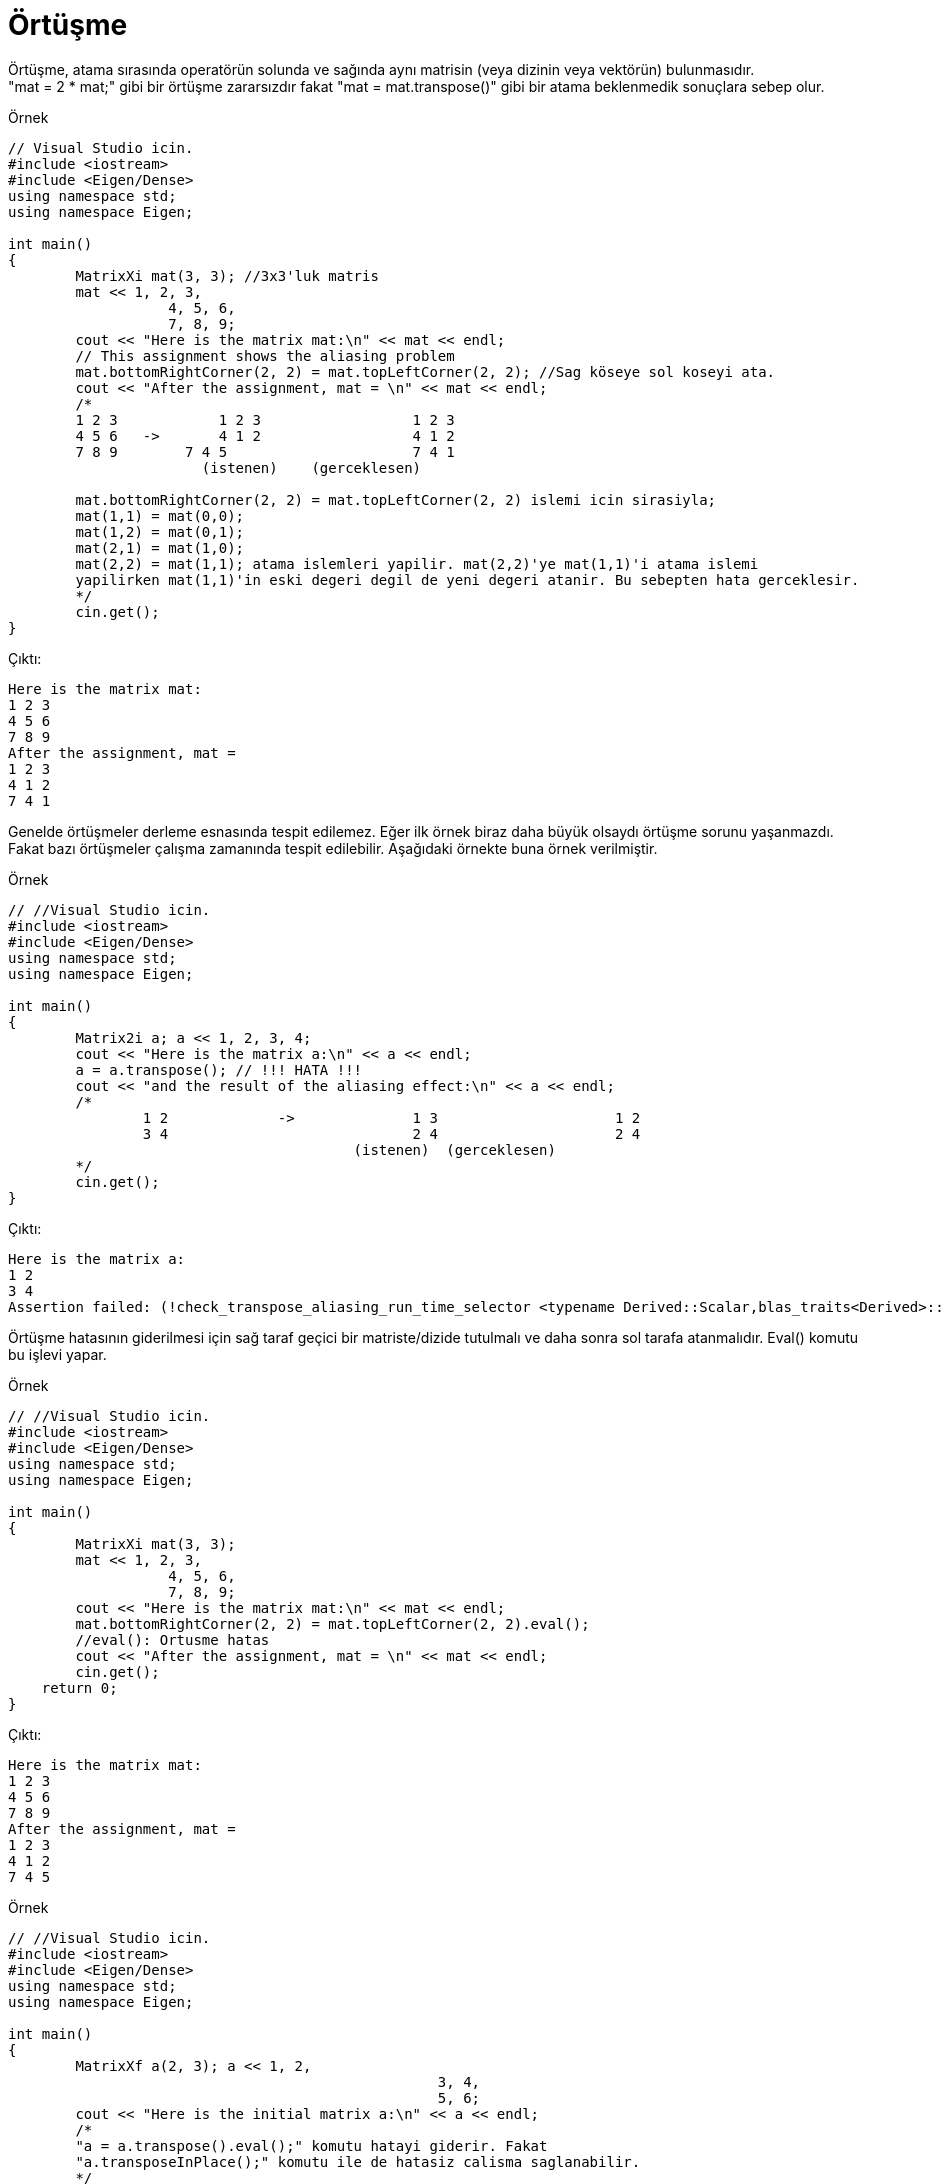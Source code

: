 = Örtüşme

Örtüşme, atama sırasında operatörün solunda ve sağında aynı matrisin (veya dizinin veya vektörün) bulunmasıdır. +  
"mat = 2 * mat;" gibi bir örtüşme zararsızdır fakat "mat = mat.transpose()" gibi bir atama beklenmedik sonuçlara sebep olur.

.Örnek
[source,c++]
----
// Visual Studio icin.
#include <iostream>
#include <Eigen/Dense>
using namespace std;
using namespace Eigen;

int main()
{
	MatrixXi mat(3, 3); //3x3'luk matris
	mat << 1, 2, 3, 
		   4, 5, 6, 
		   7, 8, 9;
	cout << "Here is the matrix mat:\n" << mat << endl;
	// This assignment shows the aliasing problem
	mat.bottomRightCorner(2, 2) = mat.topLeftCorner(2, 2); //Sag köseye sol koseyi ata.
	cout << "After the assignment, mat = \n" << mat << endl;
	/*
	1 2 3		 1 2 3			1 2 3
	4 5 6   ->	 4 1 2			4 1 2
	7 8 9	     7 4 5			7 4 1
		       (istenen)    (gerceklesen)

	mat.bottomRightCorner(2, 2) = mat.topLeftCorner(2, 2) islemi icin sirasiyla;
	mat(1,1) = mat(0,0);
	mat(1,2) = mat(0,1);
	mat(2,1) = mat(1,0);
	mat(2,2) = mat(1,1); atama islemleri yapilir. mat(2,2)'ye mat(1,1)'i atama islemi 
	yapilirken mat(1,1)'in eski degeri degil de yeni degeri atanir. Bu sebepten hata gerceklesir.
	*/
	cin.get();
}
----

Çıktı:
[source,]
----
Here is the matrix mat:
1 2 3
4 5 6
7 8 9
After the assignment, mat =
1 2 3
4 1 2
7 4 1
----


Genelde örtüşmeler derleme esnasında tespit edilemez. Eğer ilk örnek biraz daha büyük olsaydı örtüşme sorunu yaşanmazdı. +
Fakat bazı örtüşmeler çalışma zamanında tespit edilebilir. Aşağıdaki örnekte buna örnek verilmiştir.

.Örnek
[source,]
----
// //Visual Studio icin.
#include <iostream>
#include <Eigen/Dense>
using namespace std;
using namespace Eigen;

int main()
{
	Matrix2i a; a << 1, 2, 3, 4;
	cout << "Here is the matrix a:\n" << a << endl;
	a = a.transpose(); // !!! HATA !!!
	cout << "and the result of the aliasing effect:\n" << a << endl;
	/*
		1 2		->		1 3			1 2
		3 4				2 4			2 4
					 (istenen)  (gerceklesen)
	*/
	cin.get();
}
----

Çıktı:
[source,]
----
Here is the matrix a:
1 2
3 4
Assertion failed: (!check_transpose_aliasing_run_time_selector <typename Derived::Scalar,blas_traits<Derived>::IsTransposed,OtherDerived> ::run(extract_data(dst), other)) && "aliasing detected during transposition, use transposeInPlace() " "or evaluate the rhs into a temporary using .eval()", file d:\program\eigen\src\core\transpose.h, line 378
----


Örtüşme hatasının giderilmesi için sağ taraf geçici bir matriste/dizide tutulmalı ve daha sonra sol tarafa atanmalıdır. Eval() komutu bu işlevi yapar.

.Örnek
[source,]
----
// //Visual Studio icin.
#include <iostream>
#include <Eigen/Dense>
using namespace std;
using namespace Eigen;

int main()
{
	MatrixXi mat(3, 3);
	mat << 1, 2, 3, 
		   4, 5, 6, 
		   7, 8, 9;
	cout << "Here is the matrix mat:\n" << mat << endl;
	mat.bottomRightCorner(2, 2) = mat.topLeftCorner(2, 2).eval();
	//eval(): Ortusme hatas
	cout << "After the assignment, mat = \n" << mat << endl;
	cin.get();
    return 0;
}


----

Çıktı:
[source,]
----
Here is the matrix mat:
1 2 3
4 5 6
7 8 9
After the assignment, mat =
1 2 3
4 1 2
7 4 5
----

.Örnek
[source,]
----
// //Visual Studio icin.
#include <iostream>
#include <Eigen/Dense>
using namespace std;
using namespace Eigen;

int main()
{
	MatrixXf a(2, 3); a << 1, 2, 
						   3, 4, 
						   5, 6;
	cout << "Here is the initial matrix a:\n" << a << endl;
	/*
	"a = a.transpose().eval();" komutu hatayi giderir. Fakat 
	"a.transposeInPlace();" komutu ile de hatasiz calisma saglanabilir.
	*/
	a.transposeInPlace();
	cout << "and after being transposed:\n" << a << endl;
	cin.get();
    return 0;
}


----

Çıktı:
[source,]
----
Here is the initial matrix a:
1 2 3
4 5 6
and after being transposed:
1 4
2 5
3 6
----

Eğer "xxxInPlace()" fonksiyonu mevcut ise bu fonksiyonu kullanmak ne yapıldığını daha net bir şekilde ifade etme açısından daha iyidir.

|====
| Original function | In-place function
| MatrixBase::adjoint() | MatrixBase::adjointInPlace()
| DenseBase::reverse() | DenseBase::reverseInPlace()
| LDLT::solve() | LDLT::solveInPlace()
| LLT::solve() | LLT::solveInPlace()
| TriangularView::solve() | TriangularView::solveInPlace()
| [DenseBase::transpose() | DenseBase::transposeInPlace()
|====

Bununla birlikte, bileşen tabanlı işlemleri uygulamak (matris ekleme ve skaler çarpma  gibi) güvenlidir.

.Örnek
[source,]
----
// //Visual Studio icin.
#include <iostream>
#include <Eigen/Dense>
using namespace std;
using namespace Eigen;

int main()
{
	MatrixXf mat(2, 2);
	mat << 1, 2, 4, 7;
	cout << "Here is the matrix mat:\n" << mat << endl << endl;
	mat = 2 * mat;
	cout << "After 'mat = 2 * mat', mat = \n" << mat << endl << endl;
	mat = mat - MatrixXf::Identity(2, 2); //mat matrisinden birim matris cikarma islemi
	cout << "After the subtraction, it becomes\n" << mat << endl << endl;
	ArrayXXf arr = mat;
	arr = arr.square(); //karesini alma islemi
	cout << "After squaring, it becomes\n" << arr << endl << endl;
	// Combining all operations in one statement:
	mat << 1, 2, 4, 7;
	mat = (2 * mat - MatrixXf::Identity(2, 2)).array().square();
	cout << "Doing everything at once yields\n" << mat << endl << endl;
	cin.get();
    return 0;
}

----

Çıktı:
[source,]
----
Here is the matrix mat:
1 2
4 7

After 'mat = 2 * mat', mat =
 2  4
 8 14

After the subtraction, it becomes
 1  4
 8 13

After squaring, it becomes
  1  16
 64 169

Doing everything at once yields
  1  16
 64 169
----

.Örnek
[source,]
----
// //Visual Studio icin.
#include <iostream>
#include <Eigen/Dense>
using namespace std;
using namespace Eigen;

int main()
{
	MatrixXf matA(2, 2), matB(2, 2);
	matA << 2, 0, 
			0, 2;
	matB = matA * matA;
	// Verimli degil.
	cout << matB << endl << endl;
	matB.noalias() = matA * matA;
	// Daha verimli. Sonucu gecici bir matriste tutup matB'ye kopyalanmak yerine dogrudan matB'ye atar.
	cout << matB;
	cin.get();
    return 0;
}

----

Çıktı:
[source,]
----
4 0
0 4

4 0
0 4
----

  